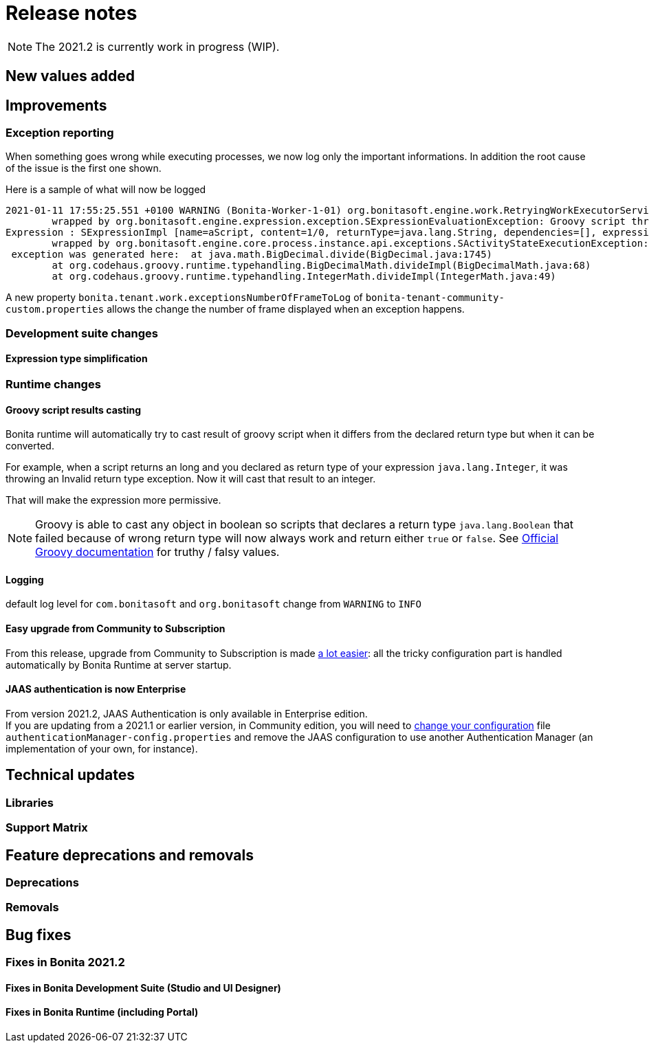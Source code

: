 = Release notes
:description: [NOTE]

[NOTE]
====

The 2021.2 is currently work in progress (WIP).
====

== New values added

== Improvements

=== Exception reporting

When something goes wrong while executing processes, we now log only the important informations. In addition the root cause of the issue is the first one shown.

Here is a sample of what will now be logged

----
2021-01-11 17:55:25.551 +0100 WARNING (Bonita-Worker-1-01) org.bonitasoft.engine.work.RetryingWorkExecutorService THREAD_ID=115 | HOSTNAME=Baptistes-MBP | TENANT_ID=1 | Work ExecuteFlowNodeWork: flowNodeInstanceId: 60001 (37, false, false, false) failed. The element will be marked as failed. Exception is: java.lang.ArithmeticException: Division by zero
	wrapped by org.bonitasoft.engine.expression.exception.SExpressionEvaluationException: Groovy script throws an exception of type class java.lang.ArithmeticException with message = Division by zero
Expression : SExpressionImpl [name=aScript, content=1/0, returnType=java.lang.String, dependencies=[], expressionKind=ExpressionKind [interpreter=GROOVY, type=TYPE_READ_ONLY_SCRIPT]]
	wrapped by org.bonitasoft.engine.core.process.instance.api.exceptions.SActivityStateExecutionException: error while updating display name and description
 exception was generated here:	at java.math.BigDecimal.divide(BigDecimal.java:1745)
	at org.codehaus.groovy.runtime.typehandling.BigDecimalMath.divideImpl(BigDecimalMath.java:68)
	at org.codehaus.groovy.runtime.typehandling.IntegerMath.divideImpl(IntegerMath.java:49)
----

A new property `bonita.tenant.work.exceptionsNumberOfFrameToLog` of `bonita-tenant-community-custom.properties` allows the change the number of frame displayed when an exception happens.

=== Development suite changes

==== Expression type simplification

=== Runtime changes

==== Groovy script results casting

Bonita runtime will automatically try to cast result of groovy script when it differs from the declared return type but when it can be converted.

For example, when a script returns an long and you declared as return type of your expression `java.lang.Integer`,
it was throwing an Invalid return type exception. Now it will cast that result to an integer.

That will make the expression more permissive.
[NOTE]
====

Groovy is able to cast any object in boolean so scripts that declares a return type `java.lang.Boolean` that failed because of wrong return type will now always
work and return either `true` or `false`. See https://groovy-lang.org/semantics.html#Groovy-Truth[Official Groovy documentation] for truthy / falsy values.
====

==== Logging

default log level for `com.bonitasoft` and `org.bonitasoft` change from `WARNING` to `INFO`

==== Easy upgrade from Community to Subscription

From this release, upgrade from Community to Subscription is made xref:upgrade-from-community-to-a-subscription-edition.adoc]#bonita-platform-upgrade[a lot easier]:
all the tricky configuration part is handled automatically by Bonita Runtime at server startup.

==== JAAS authentication is now Enterprise

From version 2021.2, JAAS Authentication is only available in Enterprise edition. +
If you are updating from a 2021.1 or earlier version, in Community edition, you will need to xref:BonitaBPM_platform_setup.adoc[change your configuration] file `authenticationManager-config.properties`
and remove the JAAS configuration to use another Authentication Manager (an implementation of your own, for instance).

== Technical updates

=== Libraries

=== Support Matrix

== Feature deprecations and removals

=== Deprecations

=== Removals

== Bug fixes

=== Fixes in Bonita 2021.2

==== Fixes in Bonita Development Suite (Studio and UI Designer)

==== Fixes in Bonita Runtime (including Portal)
